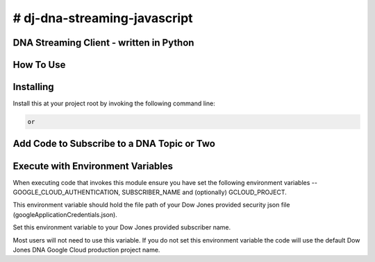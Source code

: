 # dj-dna-streaming-javascript
=============================

DNA Streaming Client - written in Python
----------------------------------------

How To Use
----------

Installing
----------

Install this at your project root by invoking the following command line:

.. code-block::

 
 or 

.. code-block::


Add Code to Subscribe to a DNA Topic or Two
-------------------------------------------

.. code-block::


Execute with Environment Variables
---------------------------------------

When executing code that invokes this module ensure you have set the following environment variables -- GOOGLE_CLOUD_AUTHENTICATION, SUBSCRIBER_NAME and (optionally) GCLOUD_PROJECT.

.. code-block:: GOOGLE_CLOUD_AUTHENTICATION

This environment variable should hold the file path of your Dow Jones provided security json file (googleApplicationCredentials.json).

.. code-block:: SUBSCRIBER_NAME

Set this environment variable to your Dow Jones provided subscriber name.

.. code-block:: GCLOUD_PROJECT (optional)

Most users will not need to use this variable. If you do not set this environment variable the code will use the default Dow Jones DNA Google Cloud production project name.

.. code-block:: Example Execution Command (MacOS)


